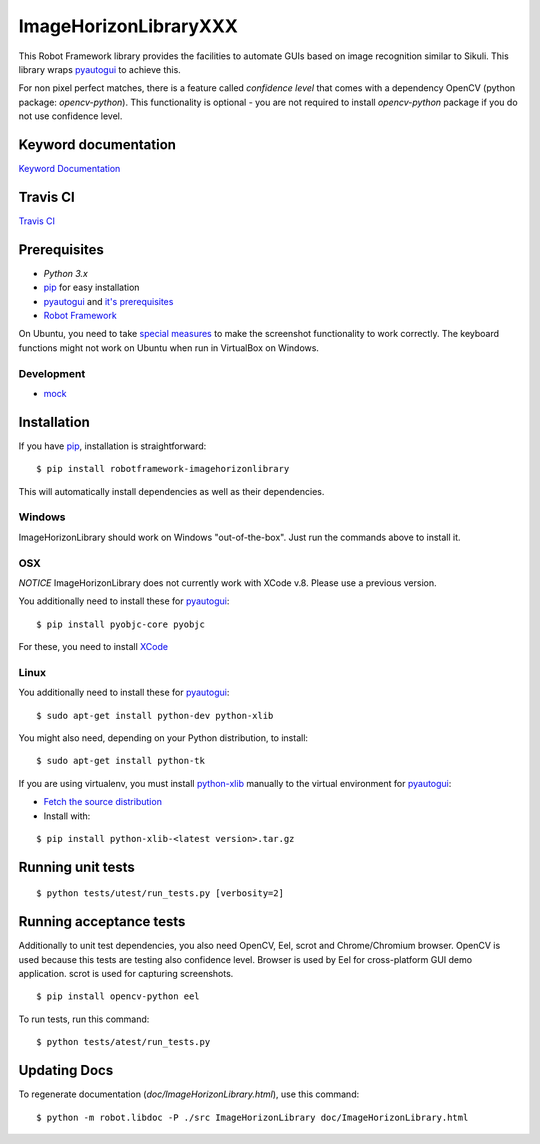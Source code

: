 ===================
ImageHorizonLibraryXXX
===================

This Robot Framework library provides the facilities to automate GUIs based on
image recognition similar to Sikuli. This library wraps pyautogui_ to achieve
this.

For non pixel perfect matches, there is a feature called `confidence level`
that comes with a dependency OpenCV (python package: `opencv-python`).
This functionality is optional - you are not required to
install `opencv-python` package if you do not use confidence level.

Keyword documentation
---------------------

`Keyword Documentation`__

__ http://eficode.github.io/robotframework-imagehorizonlibrary/doc/ImageHorizonLibrary.html

Travis CI
---------

`Travis CI`__

__ https://travis-ci.org/Eficode/robotframework-imagehorizonlibrary/


.. image:: https://travis-ci.org/Eficode/robotframework-imagehorizonlibrary.svg?branch=master
    :target: https://travis-ci.org/Eficode/robotframework-imagehorizonlibrary


Prerequisites
-------------

- `Python 3.x`
- pip_ for easy installation
- pyautogui_ and `it's prerequisites`_
- `Robot Framework`_

On Ubuntu, you need to take `special measures`_ to make the screenshot
functionality to work correctly. The keyboard functions might not work on
Ubuntu when run in VirtualBox on Windows.

Development
'''''''''''

- mock__

__ http://www.voidspace.org.uk/python/mock/

Installation
------------

If you have pip_, installation is straightforward:

::

    $ pip install robotframework-imagehorizonlibrary

This will automatically install dependencies as well as their dependencies.


Windows
'''''''

ImageHorizonLibrary should work on Windows "out-of-the-box". Just run the
commands above to install it.

OSX
'''

*NOTICE*
ImageHorizonLibrary does not currently work with XCode v.8. Please use a previous version.

You additionally need to install these for pyautogui_:

::

    $ pip install pyobjc-core pyobjc


For these, you need to install XCode_

Linux
'''''

You additionally need to install these for pyautogui_:

::

    $ sudo apt-get install python-dev python-xlib


You might also need, depending on your Python distribution, to install:

::

    $ sudo apt-get install python-tk

If you are using virtualenv, you must install python-xlib_ manually to the
virtual environment for pyautogui_:

- `Fetch the source distribution`_
- Install with:

::

    $ pip install python-xlib-<latest version>.tar.gz

Running unit tests
------------------

::

    $ python tests/utest/run_tests.py [verbosity=2]


Running acceptance tests
------------------------

Additionally to unit test dependencies, you also need OpenCV, Eel, scrot and Chrome/Chromium browser.
OpenCV is used because this tests are testing also confidence level.
Browser is used by Eel for cross-platform GUI demo application.
scrot is used for capturing screenshots.

::

    $ pip install opencv-python eel


To run tests, run this command:

::

    $ python tests/atest/run_tests.py


Updating Docs
-------------

To regenerate documentation (`doc/ImageHorizonLibrary.html`), use this command:

::

    $ python -m robot.libdoc -P ./src ImageHorizonLibrary doc/ImageHorizonLibrary.html


.. _Python 3.x: http://python.org
.. _pip: https://pypi.python.org/pypi/pip
.. _pyautogui: https://github.com/asweigart/pyautogui
.. _it's prerequisites: https://pyautogui.readthedocs.org/en/latest/install.html
.. _Robot Framework: http://robotframework.org
.. _double all coordinates: https://github.com/asweigart/pyautogui/issues/33
.. _special measures: https://pyautogui.readthedocs.org/en/latest/screenshot.html#special-notes-about-ubuntu
.. _XCode: https://developer.apple.com/xcode/downloads/
.. _Fetch the source distribution:
.. _python-xlib: http://sourceforge.net/projects/python-xlib/files/

